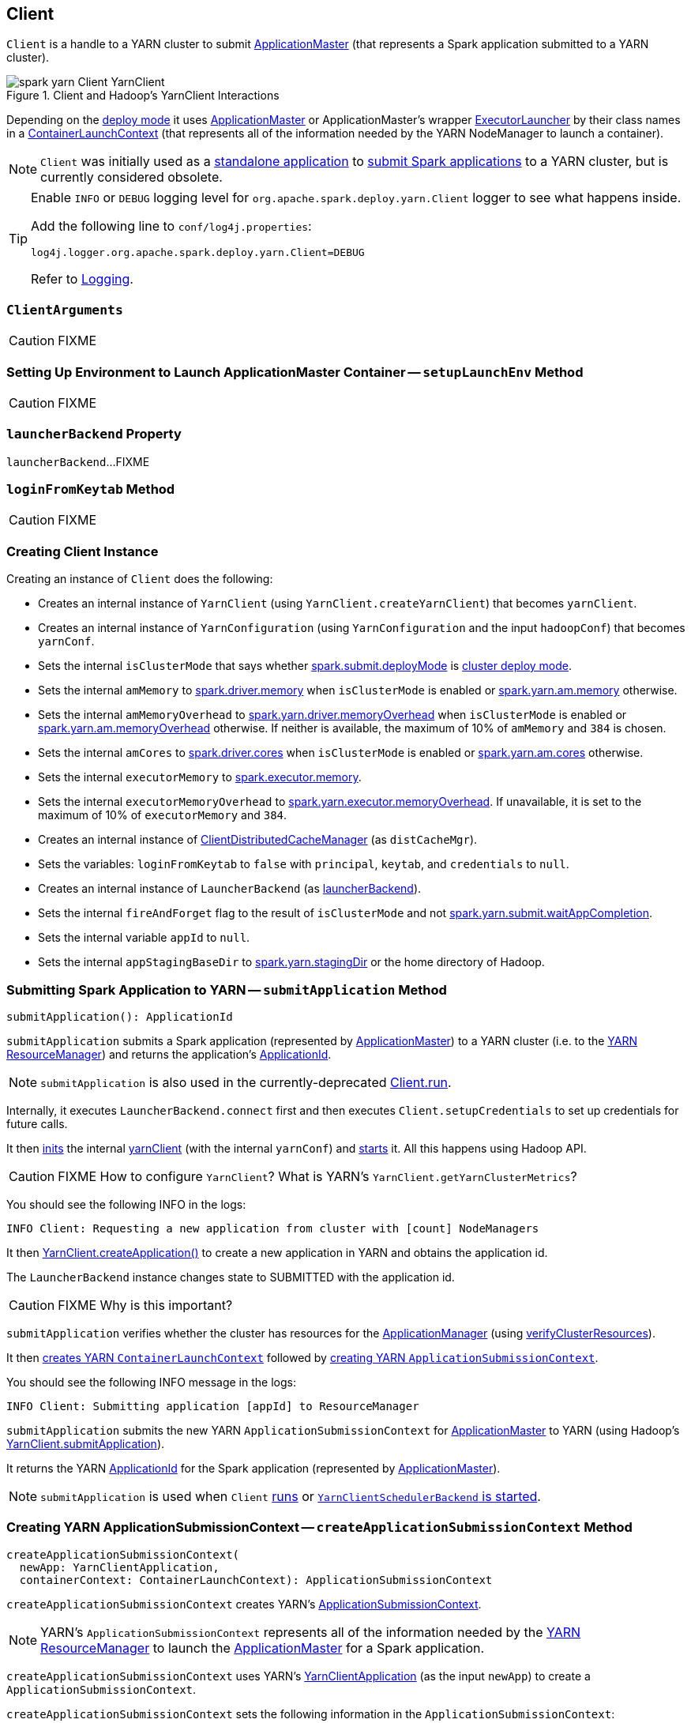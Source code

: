 == Client

`Client` is a handle to a YARN cluster to submit link:spark-yarn-applicationmaster.adoc[ApplicationMaster] (that represents a Spark application submitted to a YARN cluster).

.Client and Hadoop's YarnClient Interactions
image::../images/spark-yarn-Client-YarnClient.png[align="center"]

Depending on the <<isClusterMode, deploy mode>> it uses link:spark-yarn-applicationmaster.adoc[ApplicationMaster] or ApplicationMaster's wrapper link:spark-yarn-applicationmaster.adoc#ExecutorLauncher[ExecutorLauncher] by their class names in a <<createContainerLaunchContext, ContainerLaunchContext>> (that represents all of the information needed by the YARN NodeManager to launch a container).

NOTE: `Client` was initially used as a <<main, standalone application>> to link:../spark-submit.adoc#submit[submit Spark applications] to a YARN cluster, but is currently considered obsolete.

[TIP]
====
Enable `INFO` or `DEBUG` logging level for `org.apache.spark.deploy.yarn.Client` logger to see what happens inside.

Add the following line to `conf/log4j.properties`:

```
log4j.logger.org.apache.spark.deploy.yarn.Client=DEBUG
```

Refer to link:../spark-logging.adoc[Logging].
====

=== [[ClientArguments]] `ClientArguments`

CAUTION: FIXME

=== [[setupLaunchEnv]] Setting Up Environment to Launch ApplicationMaster Container -- `setupLaunchEnv` Method

CAUTION: FIXME

=== [[launcherBackend]] `launcherBackend` Property

`launcherBackend`...FIXME

=== [[loginFromKeytab]] `loginFromKeytab` Method

CAUTION: FIXME

=== [[creating-instance]] Creating Client Instance

Creating an instance of `Client` does the following:

* Creates an internal instance of `YarnClient` (using `YarnClient.createYarnClient`) that becomes `yarnClient`.

* Creates an internal instance of `YarnConfiguration` (using `YarnConfiguration` and the input `hadoopConf`) that becomes `yarnConf`.

* Sets the internal `isClusterMode` that says whether link:../spark-deploy-mode.adoc#spark.submit.deployMode[spark.submit.deployMode] is link:../spark-deploy-mode.adoc#cluster[cluster deploy mode].

[[amMemory]]
* Sets the internal `amMemory` to link:../spark-driver.adoc#spark_driver_memory[spark.driver.memory] when `isClusterMode` is enabled or link:spark-yarn-settings.adoc#spark.yarn.am.memory[spark.yarn.am.memory] otherwise.

* Sets the internal `amMemoryOverhead` to link:spark-yarn-settings.adoc#spark.yarn.driver.memoryOverhead[spark.yarn.driver.memoryOverhead] when `isClusterMode` is enabled or link:spark-yarn-settings.adoc#spark.yarn.am.memoryOverhead[spark.yarn.am.memoryOverhead] otherwise. If neither is available, the maximum of 10% of `amMemory` and `384` is chosen.

* Sets the internal `amCores` to link:../spark-driver.adoc#spark_driver_cores[spark.driver.cores] when `isClusterMode` is enabled or link:spark-yarn-settings.adoc#spark.yarn.am.cores[spark.yarn.am.cores] otherwise.

* Sets the internal `executorMemory` to link:../spark-executor.adoc#spark_executor_memory[spark.executor.memory].

* Sets the internal `executorMemoryOverhead` to link:spark-yarn-settings.adoc#spark.yarn.executor.memoryOverhead[spark.yarn.executor.memoryOverhead]. If unavailable, it is set to the maximum of 10% of `executorMemory` and `384`.

* Creates an internal instance of link:spark-yarn-ClientDistributedCacheManager.adoc[ClientDistributedCacheManager] (as `distCacheMgr`).

* Sets the variables: `loginFromKeytab` to `false` with `principal`, `keytab`, and `credentials` to `null`.

* Creates an internal instance of `LauncherBackend` (as <<launcherBackend, launcherBackend>>).

* Sets the internal `fireAndForget` flag to the result of `isClusterMode` and not link:spark-yarn-settings.adoc#spark.yarn.submit.waitAppCompletion[spark.yarn.submit.waitAppCompletion].

* Sets the internal variable `appId` to `null`.

* Sets the internal `appStagingBaseDir` to link:spark-yarn-settings.adoc#spark.yarn.stagingDir[spark.yarn.stagingDir] or the home directory of Hadoop.

=== [[submitApplication]] Submitting Spark Application to YARN -- `submitApplication` Method

[source, scala]
----
submitApplication(): ApplicationId
----

`submitApplication` submits a Spark application (represented by link:spark-yarn-applicationmaster.adoc[ApplicationMaster]) to a YARN cluster (i.e. to the link:spark-yarn-introduction.adoc#ResourceManager[YARN ResourceManager]) and returns the application's https://hadoop.apache.org/docs/current/api/org/apache/hadoop/yarn/api/records/ApplicationId.html[ApplicationId].

NOTE: `submitApplication` is also used in the currently-deprecated <<run, Client.run>>.

Internally, it executes `LauncherBackend.connect` first and then executes `Client.setupCredentials` to set up credentials for future calls.

It then https://hadoop.apache.org/docs/current/api/org/apache/hadoop/service/AbstractService.html#init(org.apache.hadoop.conf.Configuration)[inits] the internal <<yarnClient, yarnClient>> (with the internal `yarnConf`) and https://hadoop.apache.org/docs/current/api/org/apache/hadoop/service/AbstractService.html#start()[starts] it. All this happens using Hadoop API.

CAUTION: FIXME How to configure `YarnClient`? What is YARN's `YarnClient.getYarnClusterMetrics`?

You should see the following INFO in the logs:

```
INFO Client: Requesting a new application from cluster with [count] NodeManagers
```

It then https://hadoop.apache.org/docs/current/api/org/apache/hadoop/yarn/client/api/YarnClient.html#createApplication()[YarnClient.createApplication()] to create a new application in YARN and obtains the application id.

The `LauncherBackend` instance changes state to SUBMITTED with the application id.

CAUTION: FIXME Why is this important?

`submitApplication` verifies whether the cluster has resources for the link:spark-yarn-applicationmaster.adoc[ApplicationManager] (using <<verifyClusterResources, verifyClusterResources>>).

It then <<createContainerLaunchContext, creates YARN `ContainerLaunchContext`>> followed by <<createApplicationSubmissionContext, creating YARN `ApplicationSubmissionContext`>>.

You should see the following INFO message in the logs:

```
INFO Client: Submitting application [appId] to ResourceManager
```

`submitApplication` submits the new YARN `ApplicationSubmissionContext` for link:spark-yarn-applicationmaster.adoc[ApplicationMaster] to YARN (using Hadoop's https://hadoop.apache.org/docs/current/api/org/apache/hadoop/yarn/client/api/YarnClient.html#submitApplication(org.apache.hadoop.yarn.api.records.ApplicationSubmissionContext)[YarnClient.submitApplication]).

It returns the YARN https://hadoop.apache.org/docs/current/api/org/apache/hadoop/yarn/api/records/ApplicationId.html[ApplicationId] for the Spark application (represented by link:spark-yarn-applicationmaster.adoc[ApplicationMaster]).

NOTE: `submitApplication` is used when `Client` <<run, runs>> or link:spark-yarn-client-yarnclientschedulerbackend.adoc#start[`YarnClientSchedulerBackend` is started].

=== [[createApplicationSubmissionContext]] Creating YARN ApplicationSubmissionContext -- `createApplicationSubmissionContext` Method

[source, scala]
----
createApplicationSubmissionContext(
  newApp: YarnClientApplication,
  containerContext: ContainerLaunchContext): ApplicationSubmissionContext
----

`createApplicationSubmissionContext` creates YARN's https://hadoop.apache.org/docs/current/api/org/apache/hadoop/yarn/api/records/ApplicationSubmissionContext.html[ApplicationSubmissionContext].

NOTE: YARN's `ApplicationSubmissionContext` represents all of the information needed by the link:spark-yarn-introduction.adoc#ResourceManager[YARN ResourceManager] to launch the link:spark-yarn-applicationmaster.adoc[ApplicationMaster] for a Spark application.

`createApplicationSubmissionContext` uses YARN's https://hadoop.apache.org/docs/current/api/org/apache/hadoop/yarn/client/api/YarnClientApplication.html[YarnClientApplication] (as the input `newApp`) to create a `ApplicationSubmissionContext`.

`createApplicationSubmissionContext` sets the following information in the `ApplicationSubmissionContext`:

[align="center"]
|===
| The name of the Spark application | link:../spark-configuration.adoc#spark.app.name[spark.app.name] configuration setting or `Spark` if not set
| Queue (to which the Spark application is submitted) | link:spark-yarn-settings.adoc#spark.yarn.queue[spark.yarn.queue] configuration setting
| `ContainerLaunchContext` (that describes the `Container` with which the `ApplicationMaster` for the Spark application is launched) | the input `containerContext`
| Type of the Spark application | `SPARK`
| Tags for the Spark application | link:spark-yarn-settings.adoc#spark.yarn.tags[spark.yarn.tags] configuration setting
| Number of max attempts of the Spark application to be submitted. | link:spark-yarn-settings.adoc#spark.yarn.maxAppAttempts[spark.yarn.maxAppAttempts] configuration setting
| The `attemptFailuresValidityInterval` in milliseconds for the Spark application | link:spark-yarn-settings.adoc#spark.yarn.am.attemptFailuresValidityInterval[spark.yarn.am.attemptFailuresValidityInterval] configuration setting
| Resource Capabilities for link:spark-yarn-applicationmaster.adoc[ApplicationMaster] for the Spark application | See <<resource, Resource Capabilities for ApplicationMaster -- Memory and Virtual CPU Cores>> section below
| Rolled Log Aggregation for the Spark application | See <<LogAggregationContext, Rolled Log Aggregation Configuration for Spark Application>> section below
|===

You will see the DEBUG message in the logs when the setting is not set:

```
DEBUG spark.yarn.maxAppAttempts is not set. Cluster's default value will be used.
```

==== [[resource]] Resource Capabilities for ApplicationMaster -- Memory and Virtual CPU Cores

NOTE: YARN's https://hadoop.apache.org/docs/current/api/org/apache/hadoop/yarn/api/records/Resource.html[Resource] models a set of computer resources in the cluster. Currently, YARN supports resources with memory and virtual CPU cores capabilities only.

The requested YARN's `Resource` for the link:spark-yarn-applicationmaster.adoc[ApplicationMaster] for a Spark application is the sum of `amMemory` and `amMemoryOverhead` for the memory and `amCores` for the virtual CPU cores.

Besides, if link:spark-yarn-settings.adoc#spark.yarn.am.nodeLabelExpression[spark.yarn.am.nodeLabelExpression] is set, a new YARN https://hadoop.apache.org/docs/current/api/org/apache/hadoop/yarn/api/records/ResourceRequest.html[ResourceRequest] is created (for the `ApplicationMaster` container) that includes:

[align="center"]
|===
|Resource Name| `*` (star) that represents no locality.
|Priority| `0`
|Capability| The resource capabilities as defined above.
|Number of containers| `1`
|Node label expression| link:spark-yarn-settings.adoc#spark.yarn.am.nodeLabelExpression[spark.yarn.am.nodeLabelExpression] configuration setting
|ResourceRequest of AM container| link:spark-yarn-settings.adoc#spark.yarn.am.nodeLabelExpression[spark.yarn.am.nodeLabelExpression] configuration setting
|===

It sets the resource request to this new YARN `ResourceRequest` detailed in the table above.

==== [[LogAggregationContext]] Rolled Log Aggregation for Spark Application

NOTE: YARN's https://hadoop.apache.org/docs/current/api/org/apache/hadoop/yarn/api/records/LogAggregationContext.html[LogAggregationContext] represents all of the information needed by the link:spark-yarn-introduction.adoc#NodeManager[YARN NodeManager] to handle the logs for an application.

If link:spark-yarn-settings.adoc#spark.yarn.rolledLog.includePattern[spark.yarn.rolledLog.includePattern] is defined, it creates a YARN https://hadoop.apache.org/docs/current/api/org/apache/hadoop/yarn/api/records/LogAggregationContext.html[LogAggregationContext] with the following patterns:

[align="center"]
|===
|Include Pattern|link:spark-yarn-settings.adoc#spark.yarn.rolledLog.includePattern[spark.yarn.rolledLog.includePattern] configuration setting
|Exclude Pattern|link:spark-yarn-settings.adoc#spark.yarn.rolledLog.excludePattern[spark.yarn.rolledLog.excludePattern] configuration setting
|===

==== [[verifyClusterResources]] Verifying Maximum Memory Capability of YARN Cluster -- `verifyClusterResources` Internal Method

[source, scala]
----
verifyClusterResources(newAppResponse: GetNewApplicationResponse): Unit
----

`verifyClusterResources` is a private helper method that <<submitApplication, submitApplication>> uses to ensure that the Spark application (as a set of link:spark-yarn-applicationmaster.adoc[ApplicationMaster] and executors) is not going to request more than the maximum memory capability of the YARN cluster. If so, it throws an `IllegalArgumentException`.

`verifyClusterResources` queries the input  https://hadoop.apache.org/docs/current/api/org/apache/hadoop/yarn/api/protocolrecords/GetNewApplicationResponse.html[GetNewApplicationResponse] (as `newAppResponse`) for the maximum memory.

[options="wrap"]
----
INFO Client: Verifying our application has not requested more than the maximum memory capability of the cluster ([maximumMemory] MB per container)
----

If the maximum memory capability is above the required executor or link:spark-yarn-applicationmaster.adoc[ApplicationMaster] memory, you should see the following INFO message in the logs:

[options="wrap"]
----
INFO Client: Will allocate AM container, with [amMem] MB memory including [amMemoryOverhead] MB overhead
----

If however the executor memory (as a sum of link:spark-executor.adoc#spark_executor_memory[spark.executor.memory] and link:spark-yarn-settings.adoc#spark.yarn.executor.memoryOverhead[spark.yarn.executor.memoryOverhead] settings) is more than the maximum memory capability, `verifyClusterResources` throws an `IllegalArgumentException` with the following message:

[options="wrap"]
----
Required executor memory ([executorMemory]+[executorMemoryOverhead] MB) is above the max threshold ([maximumMemory] MB) of this cluster! Please check the values of 'yarn.scheduler.maximum-allocation-mb' and/or 'yarn.nodemanager.resource.memory-mb'.
----

If the link:spark-yarn-applicationmaster.adoc[required memory for `ApplicationMaster`] is more than the maximum memory capability, `verifyClusterResources` throws an `IllegalArgumentException` with the following message:

[options="wrap"]
----
Required AM memory ([amMemory]+[amMemoryOverhead] MB) is above the max threshold ([maximumMemory] MB) of this cluster! Please increase the value of 'yarn.scheduler.maximum-allocation-mb'.
----

==== [[createContainerLaunchContext]] Creating YARN ContainerLaunchContext to Launch ApplicationMaster -- `createContainerLaunchContext` Internal Method

[source, scala]
----
createContainerLaunchContext(newAppResponse: GetNewApplicationResponse): ContainerLaunchContext
----

NOTE: The input `GetNewApplicationResponse` is Hadoop YARN's https://hadoop.apache.org/docs/current/api/org/apache/hadoop/yarn/api/protocolrecords/GetNewApplicationResponse.html[GetNewApplicationResponse].

When <<submitApplication, a Spark application is submitted to YARN>>, it calls the private helper method `createContainerLaunchContext` that creates a YARN link:https://hadoop.apache.org/docs/current/api/org/apache/hadoop/yarn/api/records/ContainerLaunchContext.html[ContainerLaunchContext] request for link:spark-yarn-introduction.adoc#NodeManager[YARN NodeManager] to launch link:spark-yarn-applicationmaster.adoc[ApplicationMaster] (in a container).

When called, you should see the following INFO message in the logs:

```
INFO Setting up container launch context for our AM
```

It gets at the application id (from the input `newAppResponse`).

It calculates the path of the application's staging directory.

CAUTION: FIXME What's `appStagingBaseDir`?

It does a _custom_ step for a Python application.

It <<setupLaunchEnv, sets up an environment to launch `ApplicationMaster` container>> and <<prepareLocalResources, prepareLocalResources>>. A `ContainerLaunchContext` record is created with the environment and the local resources.

The JVM options are calculated as follows:

* `-Xmx` (that <<amMemory, was calculated when the Client was created>>)
* `-Djava.io.tmpdir=` - FIXME: `tmpDir`
+
CAUTION: FIXME `tmpDir`?

* Using `UseConcMarkSweepGC` when `SPARK_USE_CONC_INCR_GC` is enabled.
+
CAUTION: FIXME `SPARK_USE_CONC_INCR_GC`?

* In cluster deploy mode, ...FIXME

* In client deploy mode, ...FIXME
+
CAUTION: FIXME

* `-Dspark.yarn.app.container.log.dir=`...FIXME

* Perm gen size option...FIXME

`--class` is set if in cluster mode based on `--class` command-line argument.

CAUTION: FIXME

If `--jar` command-line argument was specified, it is set as `--jar`.

In cluster deploy mode, link:spark-yarn-applicationmaster.adoc[org.apache.spark.deploy.yarn.ApplicationMaster] is created while in client deploy mode it is link:spark-yarn-applicationmaster.adoc#ExecutorLauncher[org.apache.spark.deploy.yarn.ExecutorLauncher].

If `--arg` command-line argument was specified, it is set as `--arg`.

The path for `--properties-file` is <<buildPath, built based on `YarnSparkHadoopUtil.expandEnvironment(Environment.PWD), LOCALIZED_CONF_DIR, SPARK_CONF_FILE`>>.

The entire `ApplicationMaster` argument line (as `amArgs`) is of the form:

```
[amClassName] --class [userClass] --jar [userJar] --arg [userArgs] --properties-file [propFile]
```

The entire command line is of the form:

CAUTION: FIXME `prefixEnv`? How is `path` calculated? `ApplicationConstants.LOG_DIR_EXPANSION_VAR`?

```
[JAVA_HOME]/bin/java -server [javaOpts] [amArgs] 1> [LOG_DIR]/stdout 2> [LOG_DIR]/stderr
```

The command line to launch a `ApplicationMaster` is set to the `ContainerLaunchContext` record (using `setCommands`).

You should see the following DEBUG messages in the logs:

```
DEBUG Client: ===============================================================================
DEBUG Client: YARN AM launch context:
DEBUG Client:     user class: N/A
DEBUG Client:     env:
DEBUG Client:         [launchEnv]
DEBUG Client:     resources:
DEBUG Client:         [localResources]
DEBUG Client:     command:
DEBUG Client:         [commands]
DEBUG Client: ===============================================================================
```

A link:spark-security.adoc#SecurityManager[SecurityManager] is created and set as the application's ACLs.

CAUTION: FIXME `setApplicationACLs`? Set up security tokens?

NOTE: `createContainerLaunchContext` is used when `Client` <<submitApplication, submits a Spark application to a YARN cluster>>.

==== [[prepareLocalResources]] `prepareLocalResources` Method

CAUTION: FIXME

[source, scala]
----
prepareLocalResources(
  destDir: Path,
  pySparkArchives: Seq[String]): HashMap[String, LocalResource]
----

`prepareLocalResources` is...FIXME

CAUTION: FIXME Describe `credentialManager`

When called, `prepareLocalResources` prints out the following INFO message to the logs:

```
INFO Client: Preparing resources for our AM container
```

CAUTION: FIXME What's a delegation token?

`prepareLocalResources` then link:spark-yarn-ConfigurableCredentialManager.adoc#obtainCredentials[obtains security tokens from credential providers and gets the nearest time of the next renewal] (for renewable credentials).

After all the security delegation tokens are obtained and only when there are any, you should see the following DEBUG message in the logs:

```
DEBUG Client: [token1]
DEBUG Client: [token2]
...
DEBUG Client: [tokenN]
```

CAUTION: FIXME Where is `credentials` assigned?

If <<loginFromKeytab, a keytab is used to log in>> and the nearest time of the next renewal is in the future, `prepareLocalResources` sets the internal link:spark-yarn-settings.adoc#spark.yarn.credentials.renewalTime[spark.yarn.credentials.renewalTime] and link:spark-yarn-settings.adoc#spark.yarn.credentials.updateTime[spark.yarn.credentials.updateTime] times for renewal and update security tokens.

It gets the replication factor (using link:spark-yarn-settings.adoc#spark.yarn.submit.file.replication[spark.yarn.submit.file.replication] setting) or falls back to the default value for the input `destDir`.

NOTE: The replication factor is only used for <<copyFileToRemote, copyFileToRemote>> later. Perhaps it should not be mentioned here (?)

It creates the input `destDir` (on a HDFS-compatible file system) with `0700` permission (`rwx------`), i.e. inaccessible to all but its owner and the superuser so the owner only can read, write and execute. It uses Hadoop's https://hadoop.apache.org/docs/current/api/org/apache/hadoop/fs/Path.html#getFileSystem(org.apache.hadoop.conf.Configuration)[Path.getFileSystem] to access Hadoop's https://hadoop.apache.org/docs/current/api/org/apache/hadoop/fs/FileSystem.html[FileSystem] that owns `destDir` (using the constructor's `hadoopConf` -- Hadoop's Configuration).

TIP: See https://hadoop.apache.org/docs/current/api/org/apache/hadoop/fs/FileSystem.html[org.apache.hadoop.fs.FileSystem] to know a list of HDFS-compatible file systems, e.g. http://aws.amazon.com/s3/[Amazon S3] or https://azure.microsoft.com/[Windows Azure].

If <<loginFromKeytab, a keytab is used to log in>>, ...FIXME

CAUTION: FIXME `if (loginFromKeytab)`

If the link:spark-yarn-settings.adoc#spark.yarn.archive[location of the single archive containing Spark jars (spark.yarn.archive)] is set, it is <<distribute, distributed>> (as ARCHIVE) to `__spark_libs__`.

Else if the link:spark-yarn-settings.adoc#spark.yarn.jars[location of the Spark jars (spark.yarn.jars)] is set, ...FIXME

CAUTION: FIXME Describe `case Some(jars)`

If neither link:spark-yarn-settings.adoc#spark.yarn.archive[spark.yarn.archive] nor link:spark-yarn-settings.adoc#spark.yarn.jars[spark.yarn.jars] is set, you should see the following WARN message in the logs:

```
WARN Client: Neither spark.yarn.jars nor spark.yarn.archive is set, falling back to uploading libraries under SPARK_HOME.
```

It then finds the directory with jar files under `SPARK_HOME` (using `YarnCommandBuilderUtils.findJarsDir`).

CAUTION: FIXME `YarnCommandBuilderUtils.findJarsDir`

And all the jars are zipped to a temporary archive, e.g. `__spark_libs__2944590295025097383.zip` that is `distribute` as `ARCHIVE` to `__spark_libs__` (only when they differ).

If a user jar (`--jar`) was specified on command line, the jar is `distribute` as `FILE` to `__app__.jar`.

It then <<distribute, distributes>> additional resources specified in SparkConf for the application, i.e. jars (under link:spark-yarn-settings.adoc#spark.yarn.dist.jars[spark.yarn.dist.jars]), files (under link:spark-yarn-settings.adoc#spark.yarn.dist.files[spark.yarn.dist.files]), and archives (under link:spark-yarn-settings.adoc#spark.yarn.dist.archives[spark.yarn.dist.archives]).

NOTE: The additional files to distribute can be defined using link:spark-submit.adoc[spark-submit] using command-line options link:spark-submit.adoc#jars[--jars], link:spark-submit.adoc#files[--files], and link:spark-submit.adoc#archives[--archives].

CAUTION: FIXME Describe `distribute`

It sets link:spark-yarn-settings.adoc#spark.yarn.secondary.jars[spark.yarn.secondary.jars] for the jars that have localized path (non-local paths) or their path (for local paths).

It link:spark-yarn-ClientDistributedCacheManager.adoc#updateConfiguration[updates Spark configuration] (with internal configuration settings using the internal `distCacheMgr` reference).

CAUTION: FIXME Where are they used? It appears they are required for link:spark-yarn-applicationmaster.adoc#localResources[`ApplicationMaster` when it prepares local resources], but what is the sequence of calls to lead to `ApplicationMaster`?

It uploads `__spark_conf__.zip` to the input `destDir` and sets link:spark-yarn-settings.adoc#spark.yarn.cache.confArchive[spark.yarn.cache.confArchive]

It <<createConfArchive, creates configuration archive>> and `copyFileToRemote(destDir, localConfArchive, replication, force = true, destName = Some(LOCALIZED_CONF_ARCHIVE))`.

CAUTION: FIXME `copyFileToRemote(destDir, localConfArchive, replication, force = true, destName = Some(LOCALIZED_CONF_ARCHIVE))`?

It link:spark-yarn-ClientDistributedCacheManager.adoc#addResource[adds a cache-related resource] (using the internal `distCacheMgr`).

CAUTION: FIXME What resources? Where? Why is this needed?

Ultimately, it clears the cache-related internal configuration settings -- link:spark-yarn-settings.adoc#spark.yarn.cache.filenames[spark.yarn.cache.filenames], link:spark-yarn-settings.adoc#spark.yarn.cache.sizes[spark.yarn.cache.sizes], link:spark-yarn-settings.adoc#spark.yarn.cache.timestamps[spark.yarn.cache.timestamps], link:spark-yarn-settings.adoc#spark.yarn.cache.visibilities[spark.yarn.cache.visibilities], link:spark-yarn-settings.adoc#spark.yarn.cache.types[spark.yarn.cache.types], link:spark-yarn-settings.adoc#spark.yarn.cache.confArchive[spark.yarn.cache.confArchive] -- from the `SparkConf` configuration since they are internal and should not "pollute" the web UI's environment page.

The `localResources` are returned.

CAUTION: FIXME How is `localResources` calculated?

NOTE: It is exclusively used when <<createContainerLaunchContext, Client creates a `ContainerLaunchContext` to launch a `ApplicationMaster` container>>.

==== [[createConfArchive]] Creating ++__spark_conf__.zip++ Archive With Configuration Files and Spark Configuration -- `createConfArchive` Internal Method

[source, scala]
----
createConfArchive(): File
----

`createConfArchive` is a private helper method that <<prepareLocalResources, prepareLocalResources>> uses to create an archive with the local config files -- `log4j.properties` and `metrics.properties` (before distributing it and the other files for link:spark-yarn-applicationmaster.adoc[ApplicationMaster] and executors to use on a YARN cluster).

The archive will also contain all the files under `HADOOP_CONF_DIR` and `YARN_CONF_DIR` environment variables (if defined).

Additionally, the archive contains a `__spark_conf__.properties` with the current link:spark-configuration.adoc[Spark configuration].

The archive is a temporary file with the `__spark_conf__` prefix and `.zip` extension with the files above.

==== [[copyFileToRemote]] Copying File to Remote File System -- `copyFileToRemote` Method

[source, scala]
----
copyFileToRemote(
  destDir: Path,
  srcPath: Path,
  replication: Short,
  force: Boolean = false,
  destName: Option[String] = None): Path
----

`copyFileToRemote` is a `private[yarn]` method to copy `srcPath` to the remote file system `destDir` (if needed) and return the destination path resolved following symlinks and mount points.

NOTE: It is exclusively used in <<prepareLocalResources, prepareLocalResources>>.

Unless `force` is enabled (it is disabled by default), `copyFileToRemote` will only copy `srcPath` when the source (of `srcPath`) and target (of `destDir`) file systems are the same.

You should see the following INFO message in the logs:

```
INFO Client: Uploading resource [srcPath] -> [destPath]
```

`copyFileToRemote` copies `srcPath` to `destDir` and sets `644` permissions, i.e. world-wide readable and owner writable.

If `force` is disabled or the files are the same, `copyFileToRemote` will only print out the following INFO message to the logs:

```
INFO Client: Source and destination file systems are the same. Not copying [srcPath]
```

Ultimately, `copyFileToRemote` returns the destination path resolved following symlinks and mount points.

=== [[populateClasspath]] Populating CLASSPATH for ApplicationMaster and Executors -- `populateClasspath` Method

[source, scala]
----
populateClasspath(
  args: ClientArguments,
  conf: Configuration,
  sparkConf: SparkConf,
  env: HashMap[String, String],
  extraClassPath: Option[String] = None): Unit
----

`populateClasspath` is a `private[yarn]` helper method that populates the CLASSPATH (for <<setupLaunchEnv, ApplicationMaster>> and link:spark-yarn-ExecutorRunnable.adoc#prepareEnvironment[executors]).

NOTE: The input `args` is `null` when link:spark-yarn-ExecutorRunnable.adoc#prepareEnvironment[preparing environment for `ExecutorRunnable`] and the constructor's `args` for `Client`.

It merely <<addClasspathEntry, adds the following entries to the CLASSPATH key in the input `env`>>:

1. The optional `extraClassPath` (which is first <<getClusterPath, changed to include paths on YARN cluster machines>>).
+
NOTE: `extraClassPath` corresponds to link:spark-driver.adoc#spark_driver_extraClassPath[spark.driver.extraClassPath] for the driver and link:spark-executor.adoc#spark_executor_extraClassPath[spark.executor.extraClassPath] for executors.

2. YARN's own `Environment.PWD`
3. `\\__spark_conf__` directory under YARN's `Environment.PWD`

4. If the _deprecated_ link:spark-yarn-settings.adoc#spark.yarn.user.classpath.first[spark.yarn.user.classpath.first] is set, ...FIXME
+
CAUTION: FIXME

5. `\\__spark_libs__/*` under YARN's `Environment.PWD`

6. (unless the optional link:spark-yarn-settings.adoc#spark.yarn.archive[spark.yarn.archive] is defined) All the `local` jars in link:spark-yarn-settings.adoc#spark.yarn.jars[spark.yarn.jars] (which are first <<getClusterPath, changed to be paths on YARN cluster machines>>).

7. All the entries from YARN's `yarn.application.classpath` or `YarnConfiguration.DEFAULT_YARN_APPLICATION_CLASSPATH` (if `yarn.application.classpath` is not set)

8. All the entries from YARN's `mapreduce.application.classpath` or `MRJobConfig.DEFAULT_MAPREDUCE_APPLICATION_CLASSPATH` (if `mapreduce.application.classpath` not set).

9. link:README.adoc#SPARK_DIST_CLASSPATH[SPARK_DIST_CLASSPATH] (which is first <<getClusterPath, changed to include paths on YARN cluster machines>>).

[TIP]
====
You should see the result of executing `populateClasspath` when you enable `DEBUG` logging level for the `org.apache.spark.deploy.yarn.Client` logger, i.e.

```
DEBUG Client:     env:
DEBUG Client:         CLASSPATH -> {{PWD}}<CPS>{{PWD}}/__spark_conf__<CPS>{{PWD}}/__spark_libs__/*<CPS>$HADOOP_CONF_DIR<CPS>$HADOOP_COMMON_HOME/share/hadoop/common/*<CPS>$HADOOP_COMMON_HOME/share/hadoop/common/lib/*<CPS>$HADOOP_HDFS_HOME/share/hadoop/hdfs/*<CPS>$HADOOP_HDFS_HOME/share/hadoop/hdfs/lib/*<CPS>$HADOOP_YARN_HOME/share/hadoop/yarn/*<CPS>$HADOOP_YARN_HOME/share/hadoop/yarn/lib/*<CPS>$HADOOP_MAPRED_HOME/share/hadoop/mapreduce/*<CPS>$HADOOP_MAPRED_HOME/share/hadoop/mapreduce/lib/*
```
====

==== [[getClusterPath]] Changing Path to be YARN NodeManager-aware -- `getClusterPath` Method

[source, scala]
----
getClusterPath(conf: SparkConf, path: String): String
----

`getClusterPath` replaces any occurences of link:spark-yarn-settings.adoc#spark.yarn.config.gatewayPath[spark.yarn.config.gatewayPath] in `path` to the value of link:spark-yarn-settings.adoc#spark.yarn.config.replacementPath[spark.yarn.config.replacementPath].

==== [[addClasspathEntry]] Adding CLASSPATH Entry to Environment -- `addClasspathEntry` Method

[source, scala]
----
addClasspathEntry(path: String, env: HashMap[String, String]): Unit
----

`addClasspathEntry` is a private helper method to link:spark-yarn-YarnSparkHadoopUtil.adoc#addPathToEnvironment[add the input `path` to `CLASSPATH` key in the input `env`].

==== [[distribute]] Distributing Files to Remote File System -- `distribute` Internal Method

[source, scala]
----
distribute(
  path: String,
  resType: LocalResourceType = LocalResourceType.FILE,
  destName: Option[String] = None,
  targetDir: Option[String] = None,
  appMasterOnly: Boolean = false): (Boolean, String)
----

`distribute` is an internal helper method that <<prepareLocalResources, prepareLocalResources>> uses to find out whether the input `path` is of `local:` URI scheme and return a localized path for a non-`local` path, or simply the input `path` for a local one.

`distribute` returns a pair with the first element being a flag for the input `path` being local or non-local, and the other element for the local or localized path.

For local `path` that was not distributed already, `distribute` <<copyFileToRemote, copies the input `path` to remote file system>> (if needed) and link:spark-yarn-ClientDistributedCacheManager.adoc#addResource[adds `path` to the application's distributed cache].

=== [[buildPath]] Joining Path Components using Path.SEPARATOR -- `buildPath` Method

[source, scala]
----
buildPath(components: String*): String
----

`buildPath` is a helper method to join all the path `components` using the directory separator, i.e. https://hadoop.apache.org/docs/current/api/org/apache/hadoop/fs/Path.html#SEPARATOR[org.apache.hadoop.fs.Path.SEPARATOR].

=== [[isClusterMode]] `isClusterMode` Internal Flag

`isClusterMode` is an internal flag that says whether the Spark application runs in link:spark-deploy-mode.adoc#cluster[cluster] or link:spark-deploy-mode.adoc#client[client] deploy mode. The flag is enabled for `cluster` deploy mode, i.e. `true`.

NOTE: Since a Spark application requires different settings per deploy mode, `isClusterMode` flag effectively "splits" `Client` on two parts per deploy mode -- one responsible for `client` and the other for `cluster` deploy mode.

CAUTION: FIXME Replace the internal fields used below with their true meanings.

.Internal Attributes of `Client` per Deploy Mode (`isClusterMode` flag)
[align="center",cols="1,2,2"options="header"]
|===
| Internal attribute | cluster deploy mode | client deploy mode
| `amMemory` | link:../spark-driver.adoc#spark_driver_memory[spark.driver.memory] | link:spark-yarn-settings.adoc#spark.yarn.am.memory[spark.yarn.am.memory]
| `amMemoryOverhead` | link:spark-yarn-settings.adoc#spark.yarn.driver.memoryOverhead[spark.yarn.driver.memoryOverhead] | link:spark-yarn-settings.adoc#spark.yarn.am.memoryOverhead[spark.yarn.am.memoryOverhead]
| `amCores` | link:../spark-driver.adoc#spark_driver_cores[spark.driver.cores] | link:spark-yarn-settings.adoc#spark.yarn.am.cores[spark.yarn.am.cores]
| `javaOpts` | link:../spark-driver.adoc#spark_driver_extraJavaOptions[spark.driver.extraJavaOptions] | link:spark-yarn-settings.adoc#spark.yarn.am.extraJavaOptions[spark.yarn.am.extraJavaOptions]
| `libraryPaths` | link:../spark-driver.adoc#spark_driver_extraLibraryPath[spark.driver.extraLibraryPath] and link:../spark-driver.adoc#spark_driver_libraryPath[spark.driver.libraryPath] | link:spark-yarn-settings.adoc#spark.yarn.am.extraLibraryPath[spark.yarn.am.extraLibraryPath]
| link:spark-yarn-applicationmaster.adoc#command-line-parameters[`--class` command-line argument for `ApplicationMaster`] | `args.userClass` |
| Application master class | link:spark-yarn-applicationmaster.adoc[org.apache.spark.deploy.yarn.ApplicationMaster] | link:spark-yarn-applicationmaster.adoc[org.apache.spark.deploy.yarn.ExecutorLauncher]
|===

When the `isClusterMode` flag is enabled, the <<yarnClient, internal reference to YARN's `YarnClient`>> is used to stop application.

When the `isClusterMode` flag is enabled (and link:spark-yarn-settings.adoc#spark.yarn.submit.waitAppCompletion[spark.yarn.submit.waitAppCompletion] is disabled), so is `fireAndForget` internal flag.

=== [[SPARK_YARN_MODE]] `SPARK_YARN_MODE` flag

`SPARK_YARN_MODE` flag controls...FIXME

NOTE: Any environment variable with the `SPARK_` prefix is propagated to all (remote) processes.

CAUTION: FIXME Where is `SPARK_` prefix rule enforced?

NOTE: `SPARK_YARN_MODE` is a system property (i.e. available using `System.getProperty`) and a environment variable (i.e. available using `System.getenv` or `sys.env`). See link:spark-yarn-YarnSparkHadoopUtil.adoc[YarnSparkHadoopUtil].

It is enabled (i.e. `true`) when link:spark-sparkcontext-creating-instance-internals.adoc#SPARK_YARN_MODE[SparkContext is created for Spark on YARN in client deploy mode], when <<setupLaunchEnv, `Client` sets up an environment to launch `ApplicationMaster` container>> (and, what is currently considered deprecated, <<main, a Spark application was deployed to a YARN cluster>>).

CAUTION: FIXME Why is this needed? `git blame` it.

`SPARK_YARN_MODE` flag is checked when link:spark-yarn-YarnSparkHadoopUtil.adoc#get[YarnSparkHadoopUtil] or link:../varia/spark-hadoop.adoc#get[SparkHadoopUtil] are accessed.

It is cleared later when <<stop, Client is requested to stop>>.

=== [[yarnClient]] Internal Hadoop's YarnClient -- `yarnClient` Property

[source, scala]
----
val yarnClient = YarnClient.createYarnClient
----

`yarnClient` is a private internal reference to Hadoop's https://hadoop.apache.org/docs/current/api/org/apache/hadoop/yarn/client/api/YarnClient.html[YarnClient] that `Client` uses to <<submitApplication, create and submit a YARN application>> (for your Spark application),  <<launcherBackend, killApplication>>.

`yarnClient` is inited and started when <<submitApplication, `Client` submits a Spark application to a YARN cluster>>.

`yarnClient` is stopped when <<stop, `Client` stops>>.

=== [[main]] Launching Client Standalone Application -- `main` Method

`main` method is invoked while a Spark application is being deployed to a YARN cluster.

NOTE: It is executed by link:spark-submit.adoc#submit[spark-submit] with `--master yarn` command-line argument.

[NOTE]
====
When you start the `main` method when starting the `Client` standalone application, say using `./bin/spark-class org.apache.spark.deploy.yarn.Client`, you will see the following WARN message in the logs unless you set `SPARK_SUBMIT` system property.

```
WARN Client: WARNING: This client is deprecated and will be removed in a future version of Spark. Use ./bin/spark-submit with "--master yarn"
```
====

`main` turns <<SPARK_YARN_MODE, SPARK_YARN_MODE flag>> on.

It then instantiates link:spark-configuration.adoc[SparkConf], parses command-line arguments (using <<ClientArguments, ClientArguments>>) and passes the call on to <<run, Client.run>> method.

=== [[stop]] Stopping Client (with LauncherBackend and YarnClient) -- `stop` Method

[source, scala]
----
stop(): Unit
----

`stop` closes the internal <<launcherBackend, LauncherBackend>> and stops the internal <<yarnClient, YarnClient>>.

It also clears <<SPARK_YARN_MODE, SPARK_YARN_MODE flag>> (to allow switching between cluster types).

=== [[run]] Running Client -- `run` Method

`run` <<submitApplication, submits a Spark application>> to a link:spark-yarn-introduction.adoc[YARN ResourceManager] (RM).

If `LauncherBackend` is not connected to a RM, i.e. `LauncherBackend.isConnected` returns `false`, and `fireAndForget` is enabled, ...FIXME

CAUTION: FIXME When could `LauncherBackend` lost the connection since it was connected in <<submitApplication, submitApplication>>?

CAUTION: FIXME What is `fireAndForget`?

Otherwise, when `LauncherBackend` is connected or `fireAndForget` is disabled, <<monitorApplication, monitorApplication>> is called. It returns a pair of `yarnApplicationState` and `finalApplicationStatus` that is checked against three different state pairs and throw a `SparkException`:

* `YarnApplicationState.KILLED` or `FinalApplicationStatus.KILLED` lead to `SparkException` with the message "Application [appId] is killed".

* `YarnApplicationState.FAILED` or `FinalApplicationStatus.FAILED` lead to `SparkException` with the message "Application [appId] finished with failed status".

* `FinalApplicationStatus.UNDEFINED` leads to `SparkException` with the message "The final status of application [appId] is undefined".

CAUTION: FIXME What are `YarnApplicationState` and `FinalApplicationStatus` statuses?

=== [[monitorApplication]] `monitorApplication` Method

[source, scala]
----
monitorApplication(
  appId: ApplicationId,
  returnOnRunning: Boolean = false,
  logApplicationReport: Boolean = true): (YarnApplicationState, FinalApplicationStatus)
----

`monitorApplication` continuously reports the status of a Spark application `appId` every link:spark-yarn-settings.adoc#spark.yarn.report.interval[spark.yarn.report.interval] until the application state is one of the following https://hadoop.apache.org/docs/current/api/org/apache/hadoop/yarn/api/records/YarnApplicationState.html[YarnApplicationState]:

* `RUNNING` (when `returnOnRunning` is enabled)
* `FINISHED`
* `FAILED`
* `KILLED`

NOTE: It is used in <<run, run>>, link:spark-yarn-client-yarnclientschedulerbackend.adoc#waitForApplication[YarnClientSchedulerBackend.waitForApplication] and `MonitorThread.run`.

It gets the application's report from the link:spark-yarn-introduction.adoc#ResourceManager[YARN ResourceManager] to obtain https://hadoop.apache.org/docs/current/api/org/apache/hadoop/yarn/api/records/YarnApplicationState.html[YarnApplicationState] of the link:spark-yarn-applicationmaster.adoc[ApplicationMaster].

TIP: It uses Hadoop's `YarnClient.getApplicationReport(appId)`.

Unless `logApplicationReport` is disabled, it prints the following INFO message to the logs:

```
INFO Client: Application report for [appId] (state: [state])
```

If `logApplicationReport` and DEBUG log level are enabled, it prints report details every time interval to the logs:

```
16/04/23 13:21:36 INFO Client:
	 client token: N/A
	 diagnostics: N/A
	 ApplicationMaster host: N/A
	 ApplicationMaster RPC port: -1
	 queue: default
	 start time: 1461410495109
	 final status: UNDEFINED
	 tracking URL: http://japila.local:8088/proxy/application_1461410200840_0001/
	 user: jacek
```

For INFO log level it prints report details only when the application state changes.

When the application state changes, `LauncherBackend` is notified (using `LauncherBackend.setState`).

NOTE: The application state is an instance of Hadoop's `YarnApplicationState`.

For states `FINISHED`, `FAILED` or `KILLED`, <<cleanupStagingDir, cleanupStagingDir>> is called and the method finishes by returning a pair of the current state and the final application status.

If `returnOnRunning` is enabled (it is disabled by default) and the application state turns `RUNNING`, the method returns a pair of the current state `RUNNING` and the final application status.

NOTE: <<cleanupStagingDir, cleanupStagingDir>> won't be called when `returnOnRunning` is enabled and an application turns RUNNING. _I guess it is likely a left-over since the Client is deprecated now_.

The current state is recorded for future checks (in the loop).

=== [[cleanupStagingDir]] `cleanupStagingDir` Method

`cleanupStagingDir` clears the staging directory of an application.

NOTE: It is used in <<submitApplication, submitApplication>> when there is an exception and <<monitorApplication, monitorApplication>> when an application finishes and the method quits.

It uses link:spark-yarn-settings.adoc#spark.yarn.stagingDir[spark.yarn.stagingDir] setting or falls back to a user's home directory for the staging directory. If link:spark-yarn-settings.adoc#spark.yarn.preserve.staging.files[cleanup is enabled], it deletes the entire staging directory for the application.

You should see the following INFO message in the logs:

```
INFO Deleting staging directory [stagingDirPath]
```

=== [[reportLauncherState]] `reportLauncherState` Method

[source, scala]
----
reportLauncherState(state: SparkAppHandle.State): Unit
----

`reportLauncherState` merely passes the call on to `LauncherBackend.setState`.

CAUTION: What does `setState` do?
